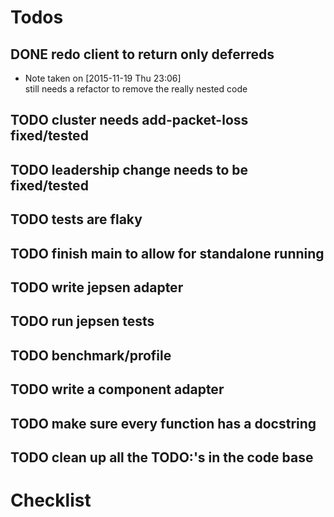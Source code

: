 #+STARTUP: overview
* Todos
** DONE redo client to return only deferreds
CLOSED: [2015-11-19 Thu 23:06]
- Note taken on [2015-11-19 Thu 23:06] \\
  still needs a refactor to remove the really nested code
** TODO cluster needs add-packet-loss fixed/tested
** TODO leadership change needs to be fixed/tested
** TODO tests are flaky 
** TODO finish main to allow for standalone running
** TODO write jepsen adapter
** TODO run jepsen tests
** TODO benchmark/profile
** TODO write a component adapter
** TODO make sure every function has a docstring
** TODO clean up all the TODO:'s in the code base
* Checklist

